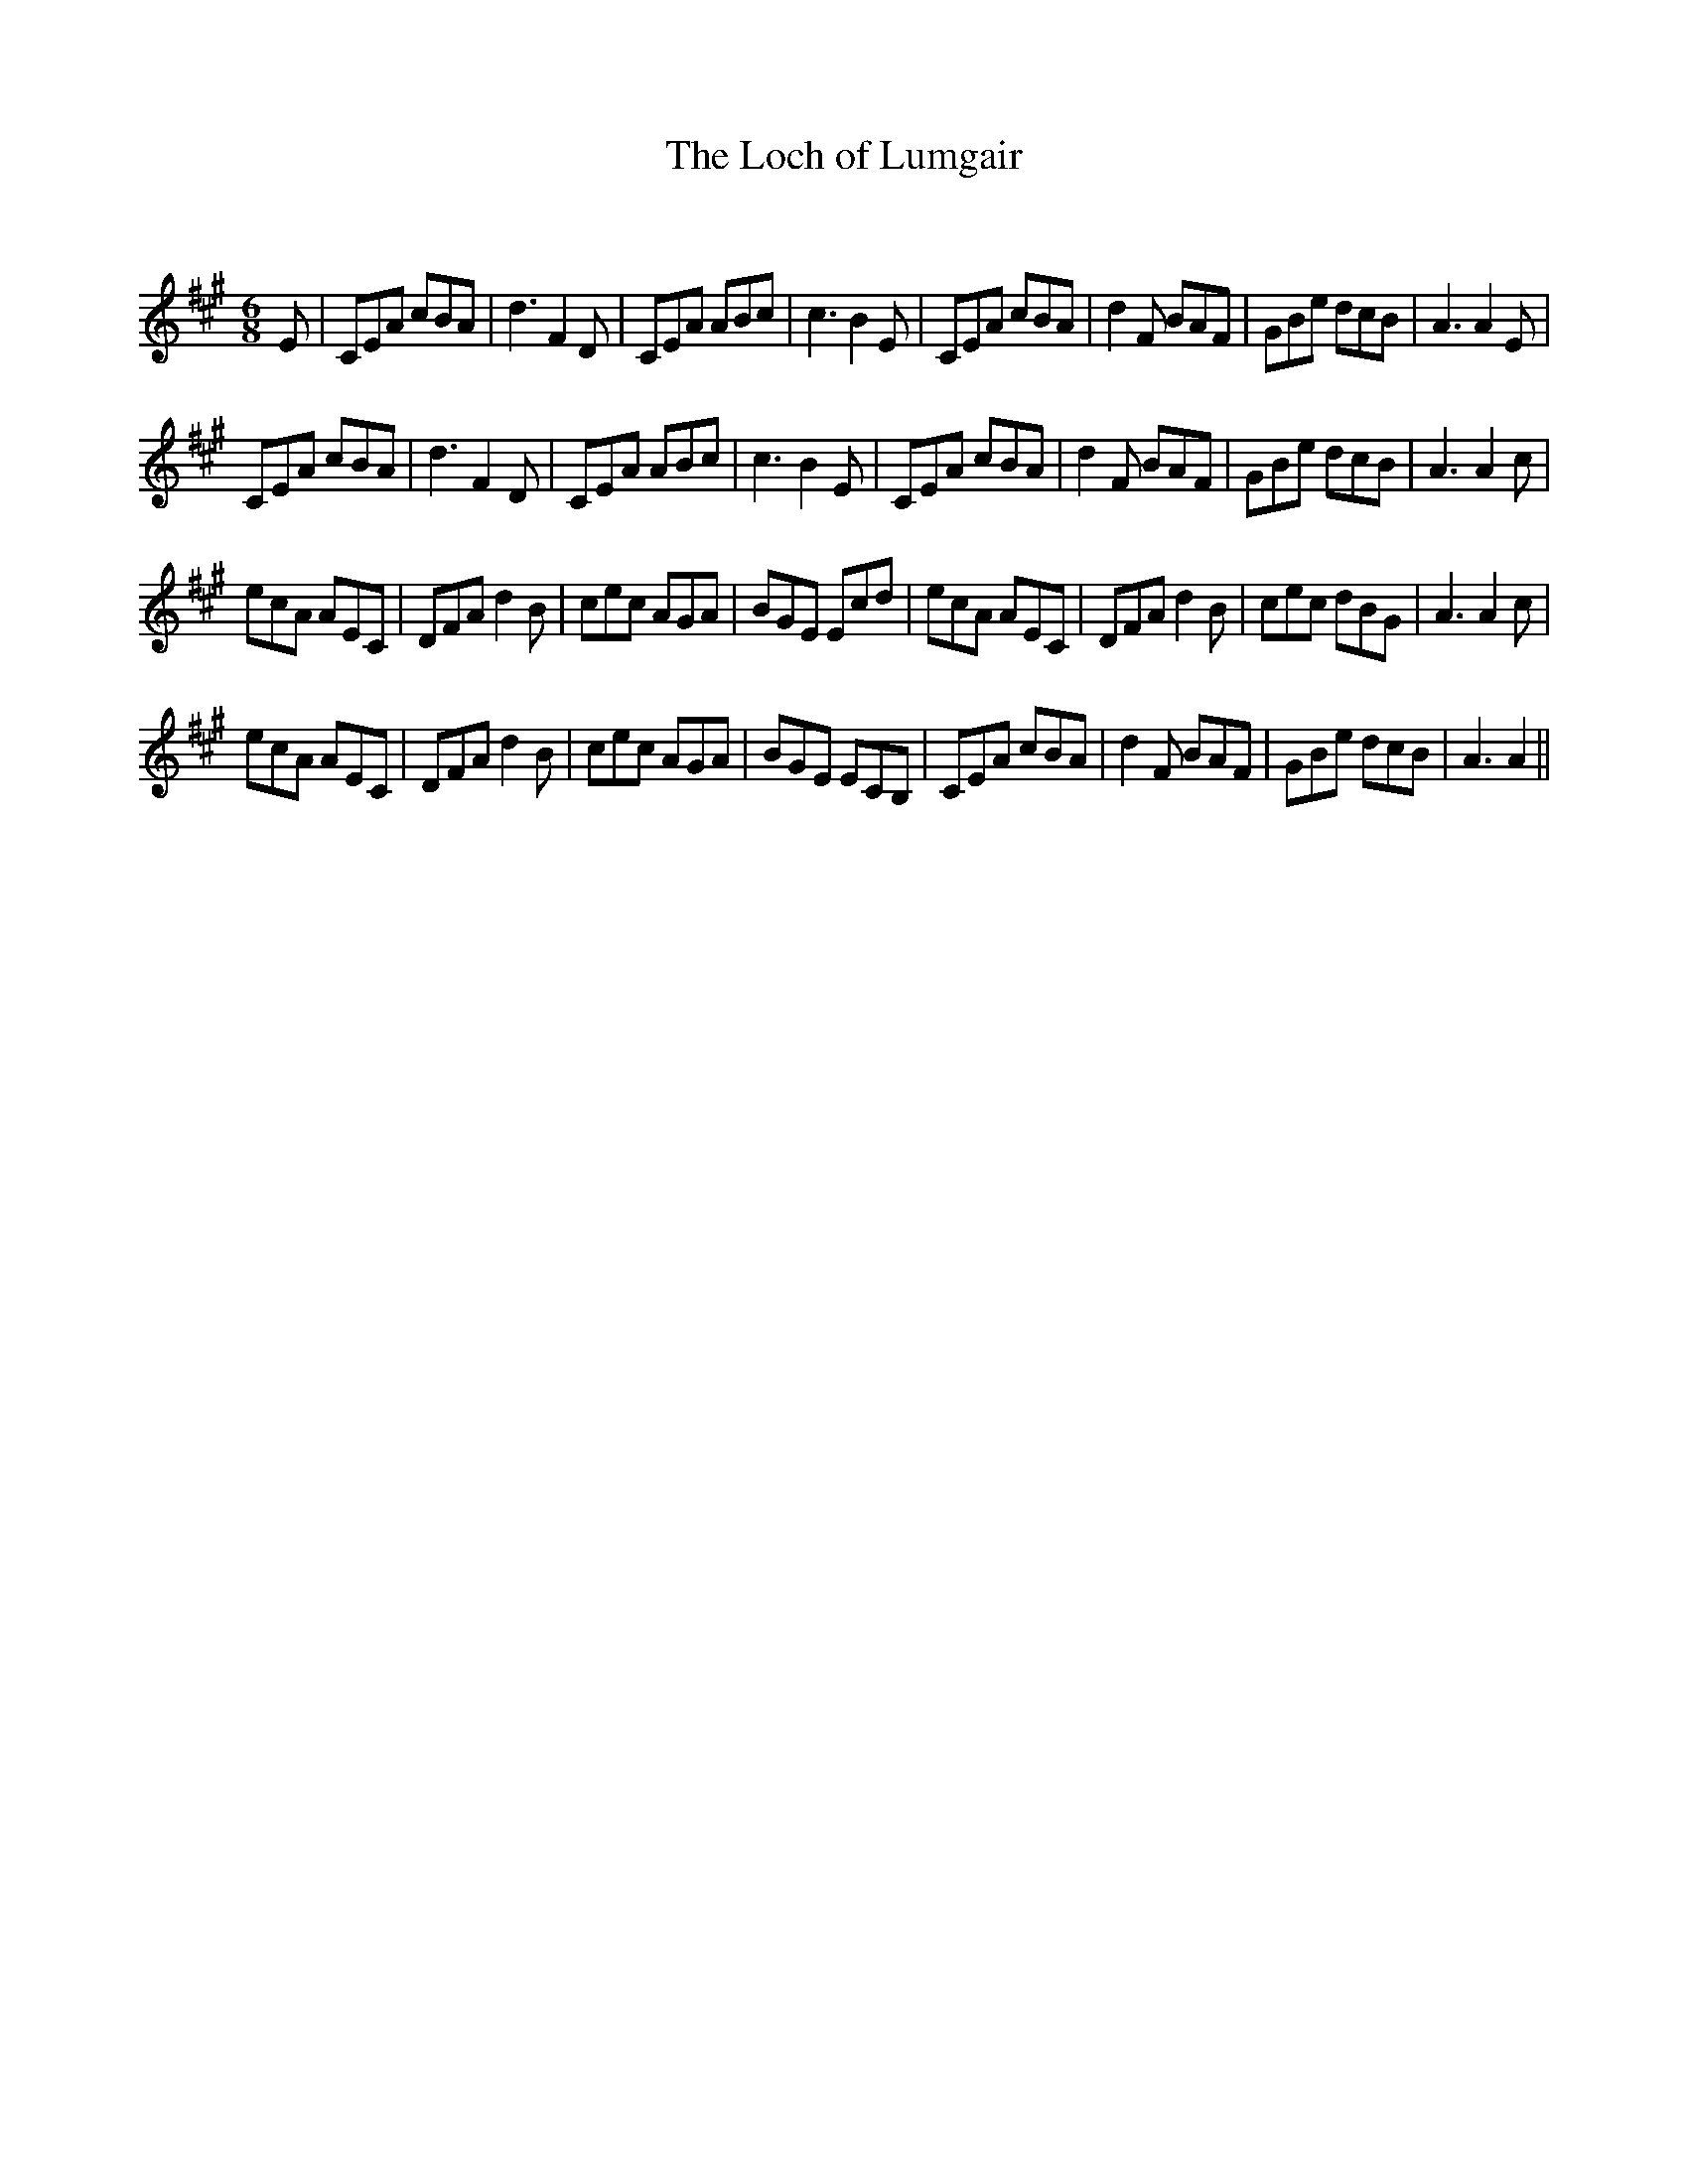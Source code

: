 X:1
T: The Loch of Lumgair
C:
R:Jig
Q:180
K:A
M:6/8
L:1/16
E2|C2E2A2 c2B2A2|d6F4D2|C2E2A2 A2B2c2|c6B4E2|C2E2A2 c2B2A2|d4F2 B2A2F2|G2B2e2 d2c2B2|A6A4E2|
C2E2A2 c2B2A2|d6F4D2|C2E2A2 A2B2c2|c6B4E2|C2E2A2 c2B2A2|d4F2 B2A2F2|G2B2e2 d2c2B2|A6A4c2|
e2c2A2 A2E2C2|D2F2A2 d4B2|c2e2c2 A2G2A2|B2G2E2 E2c2d2|e2c2A2 A2E2C2|D2F2A2 d4B2|c2e2c2 d2B2G2|A6A4c2|
e2c2A2 A2E2C2|D2F2A2 d4B2|c2e2c2 A2G2A2|B2G2E2 E2C2B,2|C2E2A2 c2B2A2|d4F2 B2A2F2|G2B2e2 d2c2B2|A6A4||
